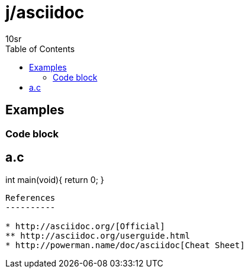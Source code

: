 j/asciidoc
==========
:author: 10sr
:toc:
:lang: en
:encoding: utf-8

Examples
--------


Code block
~~~~~~~~~~

a.c
----
int main(void){
    return 0;
}
----


References
----------

* http://asciidoc.org/[Official]
** http://asciidoc.org/userguide.html
* http://powerman.name/doc/asciidoc[Cheat Sheet]
